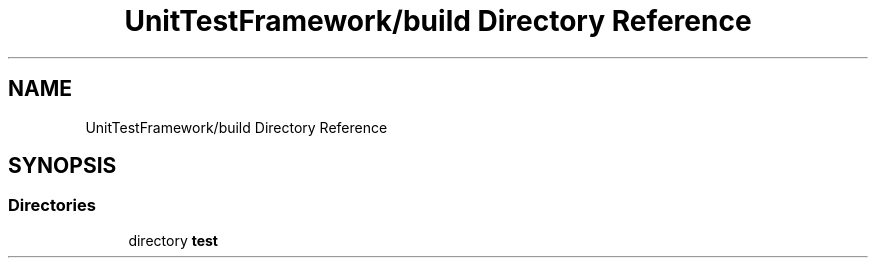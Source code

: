 .TH "UnitTestFramework/build Directory Reference" 3 "Thu Nov 18 2021" "mpbTime" \" -*- nroff -*-
.ad l
.nh
.SH NAME
UnitTestFramework/build Directory Reference
.SH SYNOPSIS
.br
.PP
.SS "Directories"

.in +1c
.ti -1c
.RI "directory \fBtest\fP"
.br
.in -1c
